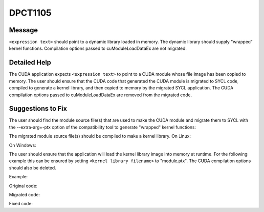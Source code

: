 .. _id_DPCT1105:

DPCT1105
========

Message
-------

.. _msg-1105-start:

``<expression text>`` should point to a dynamic library loaded in memory. The dynamic
library should supply "wrapped" kernel functions. Compilation options passed to
cuModuleLoadDataEx are not migrated.

.. _msg-1105-end:

Detailed Help
-------------

The CUDA application expects ``<expression text>`` to point to a CUDA module whose
file image has been copied to memory.  The user should ensure that the CUDA code
that generated the CUDA module is migrated to SYCL code, compiled to generate a
kernel library, and then copied to memory by the migrated SYCL application.
The CUDA compilation options passed to cuModuleLoadDataEx are removed from the migrated
code.

Suggestions to Fix
------------------

The user should find the module source file(s) that are used to make the CUDA module
and migrate them to SYCL with the --extra-arg=-ptx option of the compatibility tool
to generate "wrapped" kernel functions:

.. code-block:: bash
   :linenos:

   dpct <module source file(s)> --extra-arg=--ptx

The migrated module source file(s) should be compiled to make a kernel library.
On Linux:

.. code-block:: bash
   :linenos:

   icpx -fsycl <migrated module source file(s)> -fPIC -shared -o <kernel library filename>

On Windows:

.. code-block:: bash
   :linenos:

   icpx -fsycl <migrated module source file(s)> -shared -o <kernel library filename>

The user should ensure that the application will load the kernel library image into
memory at runtime. For the following example this can be ensured by setting
``<kernel library filename>`` to "module.ptx".  The CUDA compilation options should
also be deleted.

Example:

Original code:

.. code-block:: cpp
   :linenos:

   const unsigned int jitNumOptions = 1;
   CUjit_option  jitOptions[jitNumOptions];
   void         *jitOptVals[jitNumOptions];
   
   // set up wall clock time
   jitOptions[0] = CU_JIT_WALL_TIME;
   
   const void *image = copyFileToMemory("module.ptx");
   cuModuleLoadDataEx(&module,image, jitNumOptions, jitOptions, (void **)jitOptVals);

Migrated code:

.. code-block:: cpp
   :linenos:

   const unsigned int jitNumOptions = 1;
   CUjit_option  jitOptions[jitNumOptions];
   void         *jitOptVals[jitNumOptions];  
   
   // set up wall clock time
   jitOptions[0] = CU_JIT_WALL_TIME;
   
   const void *image = copyFileToMemory("module.ptx");
   module = dpct::load_kernel_library(image);

Fixed code:

.. code-block:: cpp
   :linenos:

   const void *image = copyFileToMemory("module.ptx");
   module = dpct::load_kernel_library(image);
